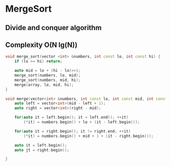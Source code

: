 * MergeSort
** Divide and conquer algorithm
** Complexity O(N lg(N))

#+BEGIN_SRC cpp
void merge_sort(vector <int> &numbers, int const lo, int const hi) {
    if (lo >= hi) return;

    auto mid = lo + (hi - lo)>>1;
    merge_sort(numbers, lo, mid);
    merge_sort(numbers, mid, hi);
    merge(array, lo, mid, hi);
}

void merge(vector<int> &numbers, int const lo, int const mid, int const hi) {
    auto left = vector<int>(mid - left + 1);
    auto right = vector<int>(right - mid);

    for(auto it = left.begin(); it < left.end(); ++it)
        (*it) = numbers.begin() + lo + (it - left.begin());

    for(auto it = right.begin(); it != right.end; ++it)
        (*it) = numbers.begin() + mid + 1 + (it - right.begin());

    auto it = left.begin();
    auto jt = right.begin();

}
#+END_SRC
